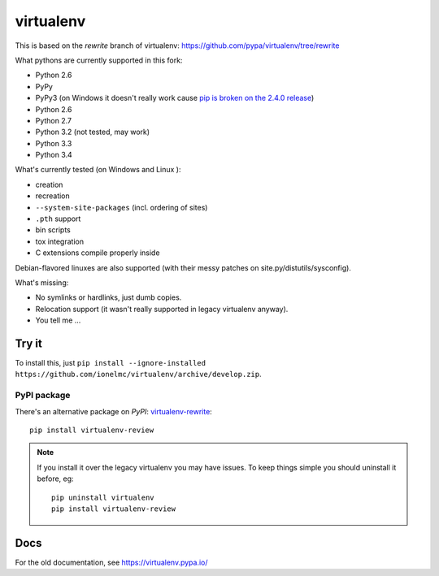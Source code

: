 virtualenv
==========

This is based on the `rewrite` branch of virtualenv: https://github.com/pypa/virtualenv/tree/rewrite

What pythons are currently supported in this fork:

* Python 2.6
* PyPy
* PyPy3 (on Windows it doesn't really work cause
  `pip is broken on the 2.4.0 release <https://bitbucket.org/pypy/pypy/issue/1696/can-not-install-pip-with-get-pippy>`_)
* Python 2.6
* Python 2.7
* Python 3.2 (not tested, may work)
* Python 3.3
* Python 3.4

What's currently tested (on Windows |appveyor| and Linux |circleci| |travis|):

* creation
* recreation
* ``--system-site-packages`` (incl. ordering of sites)
* ``.pth`` support
* bin scripts
* tox integration
* C extensions compile properly inside

Debian-flavored linuxes are also supported (with their messy patches on site.py/distutils/sysconfig).

.. |circleci| image:: https://circleci.com/gh/ionelmc/virtualenv/tree/develop.svg?style=svg
    :alt: CircleCI Build Status
    :target: https://circleci.com/gh/ionelmc/virtualenv/tree/develop

.. |travis| image:: http://img.shields.io/travis/ionelmc/virtualenv/develop.png?style=flat
    :alt: Travis-CI Build Status
    :target: https://travis-ci.org/ionelmc/virtualenv

.. |appveyor| image:: https://ci.appveyor.com/api/projects/status/github/ionelmc/virtualenv?branch=develop
    :alt: AppVeyor Build Status
    :target: https://ci.appveyor.com/project/ionelmc/virtualenv

What's missing:

* No symlinks or hardlinks, just dumb copies.
* Relocation support (it wasn't really supported in legacy virtualenv anyway).
* You tell me ...

Try it
------

To install this, just ``pip install --ignore-installed https://github.com/ionelmc/virtualenv/archive/develop.zip``.

PyPI package
````````````

There's an alternative package on `PyPI`: `virtualenv-rewrite <https://pypi.python.org/pypi/virtualenv-rewrite/>`_::

    pip install virtualenv-review

.. note::

    If you install it over the legacy virtualenv you may have issues. To keep things simple you should uninstall it
    before, eg::

        pip uninstall virtualenv
        pip install virtualenv-review

Docs
----

For the old documentation, see https://virtualenv.pypa.io/
